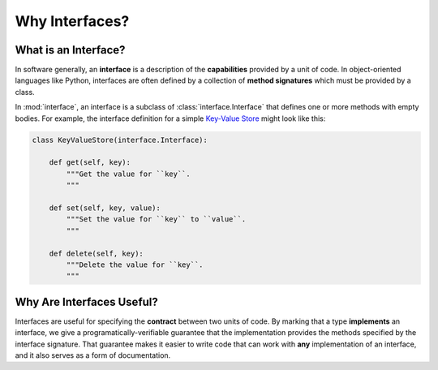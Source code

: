 Why Interfaces?
---------------

What is an Interface?
~~~~~~~~~~~~~~~~~~~~~

In software generally, an **interface** is a description of the
**capabilities** provided by a unit of code. In object-oriented languages like
Python, interfaces are often defined by a collection of **method signatures**
which must be provided by a class.

In :mod:`interface`, an interface is a subclass of :class:`interface.Interface`
that defines one or more methods with empty bodies. For example, the interface
definition for a simple `Key-Value Store`_ might look like this:

.. code-block:: python

   class KeyValueStore(interface.Interface):

       def get(self, key):
           """Get the value for ``key``.
           """

       def set(self, key, value):
           """Set the value for ``key`` to ``value``.
           """

       def delete(self, key):
           """Delete the value for ``key``.
           """


Why Are Interfaces Useful?
~~~~~~~~~~~~~~~~~~~~~~~~~~

Interfaces are useful for specifying the **contract** between two units of
code. By marking that a type **implements** an interface, we give a
programatically-verifiable guarantee that the implementation provides the
methods specified by the interface signature. That guarantee makes it easier to
write code that can work with **any** implementation of an interface, and it
also serves as a form of documentation.

.. _`Key-Value Store` : https://en.wikipedia.org/wiki/Key-value_database
